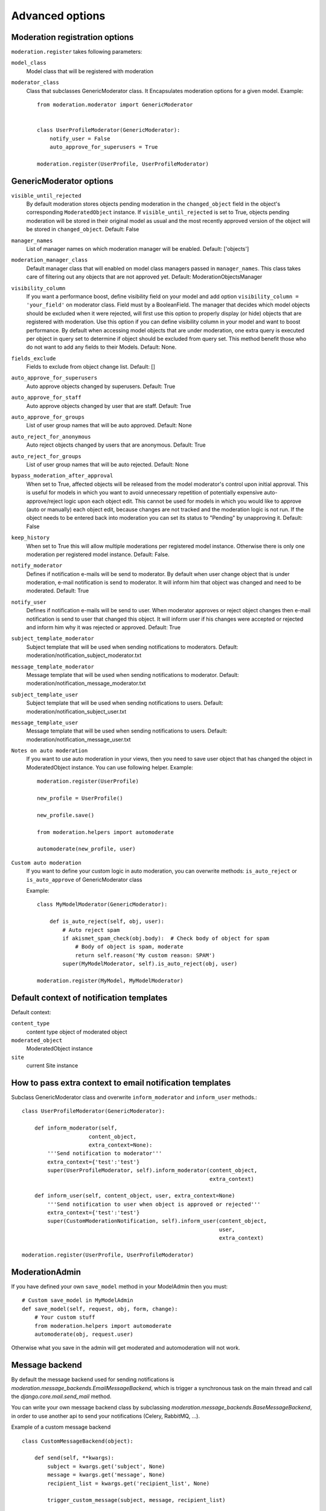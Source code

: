Advanced options
================


Moderation registration options
-------------------------------

``moderation.register`` takes following parameters:

``model_class``
    Model class that will be registered with moderation

``moderator_class``
    Class that subclasses GenericModerator class. It Encapsulates moderation
    options for a given model. Example::


        from moderation.moderator import GenericModerator


        class UserProfileModerator(GenericModerator):
            notify_user = False
            auto_approve_for_superusers = True

        moderation.register(UserProfile, UserProfileModerator)


GenericModerator options
------------------------

``visible_until_rejected``
    By default moderation stores objects pending moderation in the ``changed_object`` field in the object's corresponding ``ModeratedObject`` instance. If ``visible_until_rejected`` is set to True, objects pending moderation will be stored in their original model as usual and the most recently approved version of the object will be stored in ``changed_object``. Default: False

``manager_names``
    List of manager names on which moderation manager will be enabled. Default: ['objects']

``moderation_manager_class``
    Default manager class that will enabled on model class managers passed in ``manager_names``. This class takes care of filtering out any objects that are not approved yet. Default: ModerationObjectsManager

``visibility_column``
    If you want a performance boost, define visibility field on your model and add option ``visibility_column = 'your_field'`` on moderator class. Field must by a BooleanField. The manager that decides which model objects should be excluded when it were rejected, will first use this option to properly display (or hide) objects that are registered with moderation. Use this option if you can define visibility column in your model and want to boost performance. By default when accessing model objects that are under moderation, one extra query is executed per object in query set to determine if object should be excluded from query set. This method benefit those who do not want to add any fields to their Models. Default: None.

``fields_exclude``
    Fields to exclude from object change list. Default: []

``auto_approve_for_superusers``
    Auto approve objects changed by superusers. Default: True

``auto_approve_for_staff``
    Auto approve objects changed by user that are staff. Default: True

``auto_approve_for_groups``
    List of user group names that will be auto approved. Default: None

``auto_reject_for_anonymous``
    Auto reject objects changed by users that are anonymous. Default: True

``auto_reject_for_groups``
    List of user group names that will be auto rejected. Default: None

``bypass_moderation_after_approval``
    When set to True, affected objects will be released from the model moderator's control upon initial approval. This is useful for models in which you want to avoid unnecessary repetition of potentially expensive auto-approve/reject logic upon each object edit. This cannot be used for models in which you would like to approve (auto or manually) each object edit, because changes are not tracked and the moderation logic is not run. If the object needs to be entered back into moderation you can set its status to "Pending" by unapproving it. Default: False

``keep_history``
    When set to True this will allow multiple moderations per registered model instance. Otherwise there is only one moderation per registered model instance. Default: False.

``notify_moderator``
    Defines if notification e-mails will be send to moderator. By default when user change object that is under moderation, e-mail notification is send to moderator. It will inform him that object was changed and need to be moderated. Default: True

``notify_user``
    Defines if notification e-mails will be send to user. When moderator approves or reject object changes then e-mail notification is send to user that changed this object. It will inform user if his changes were accepted or rejected and inform him why it was rejected or approved. Default: True

``subject_template_moderator``
    Subject template that will be used when sending notifications to moderators. Default: moderation/notification_subject_moderator.txt

``message_template_moderator``
    Message template that will be used when sending notifications to moderator. Default: moderation/notification_message_moderator.txt

``subject_template_user``
    Subject template that will be used when sending notifications to users. Default: moderation/notification_subject_user.txt

``message_template_user``
    Message template that will be used when sending notifications to users. Default: moderation/notification_message_user.txt


``Notes on auto moderation``
    If you want to use auto moderation in your views, then you need to save user object that has changed the object in ModeratedObject instance. You can use following helper. Example::


        moderation.register(UserProfile)

        new_profile = UserProfile()

        new_profile.save()

        from moderation.helpers import automoderate

        automoderate(new_profile, user)


``Custom auto moderation``
    If you want to define your custom logic in auto moderation, you can overwrite methods: ``is_auto_reject`` or ``is_auto_approve`` of GenericModerator class


    Example::


        class MyModelModerator(GenericModerator):

            def is_auto_reject(self, obj, user):
                # Auto reject spam
                if akismet_spam_check(obj.body):  # Check body of object for spam
                    # Body of object is spam, moderate
                    return self.reason('My custom reason: SPAM')
                super(MyModelModerator, self).is_auto_reject(obj, user)

        moderation.register(MyModel, MyModelModerator)


Default context of notification templates
-----------------------------------------

Default context:

``content_type``
    content type object of moderated object

``moderated_object``
    ModeratedObject instance

``site``
    current Site instance


How to pass extra context to email notification templates
---------------------------------------------------------

Subclass GenericModerator class and overwrite ``inform_moderator`` and
``inform_user``
methods.::

    class UserProfileModerator(GenericModerator):

        def inform_moderator(self,
                         content_object,
                         extra_context=None):
            '''Send notification to moderator'''
            extra_context={'test':'test'}
            super(UserProfileModerator, self).inform_moderator(content_object,
                                                               extra_context)

        def inform_user(self, content_object, user, extra_context=None)
            '''Send notification to user when object is approved or rejected'''
            extra_context={'test':'test'}
            super(CustomModerationNotification, self).inform_user(content_object,
                                                                  user,
                                                                  extra_context)

    moderation.register(UserProfile, UserProfileModerator)


ModerationAdmin
---------------

If you have defined your own ``save_model`` method in your ModelAdmin then you
must::


    # Custom save_model in MyModelAdmin
    def save_model(self, request, obj, form, change):
        # Your custom stuff
        from moderation.helpers import automoderate
        automoderate(obj, request.user)


Otherwise what you save in the admin will get moderated and automoderation will
not work.


Message backend
---------------

By default the message backend used for sending notifications is `moderation.message_backends.EmailMessageBackend`, which is trigger a synchronous task on the main thread and call the `django.core.mail.send_mail` method.

You can write your own message backend class by subclassing `moderation.message_backends.BaseMessageBackend`, in order to use another api to send your notifications (Celery, RabbitMQ, ...).

Example of a custom message backend ::

    class CustomMessageBackend(object):

        def send(self, **kwargs):
            subject = kwargs.get('subject', None)
            message = kwargs.get('message', None)
            recipient_list = kwargs.get('recipient_list', None)

            trigger_custom_message(subject, message, recipient_list)

Then specify the custom class in the moderator ::

    from moderation.moderator import GenericModerator
    from myproject.message_backends import CustomMessageBackend


    class UserProfileModerator(GenericModerator):
        message_backend_class = CustomMessageBackend

    moderation.register(UserProfile, UserProfileModerator)


Signals
-------

``moderation.signals.pre_moderation`` - signal send before object is approved or
rejected

Arguments sent with this signal:

``sender``
    The model class.

``instance``
    Instance of model class that is moderated

``status``
    Moderation status, 0 - rejected, 1 - approved


``moderation.signals.post_moderation`` - signal send after object is approved or
rejected

Arguments sent with this signal:

``sender``
    The model class.

``instance``
    Instance of model class that is moderated

``status``
    Moderation status, 0 - rejected, 1 - approved


Forms
-----

When creating ModelForms for models that are under moderation use
BaseModeratedObjectForm class as ModelForm class. Thanks to that form will
initialized
with data from changed_object.::


    from moderation.forms import BaseModeratedObjectForm


    class ModeratedObjectForm(BaseModeratedObjectForm):

        class Meta:
            model = MyModel


Settings
--------

``DJANGO_MODERATION_MODERATORS``
    Tuple of moderators' email addresses to which notifications will be sent.

